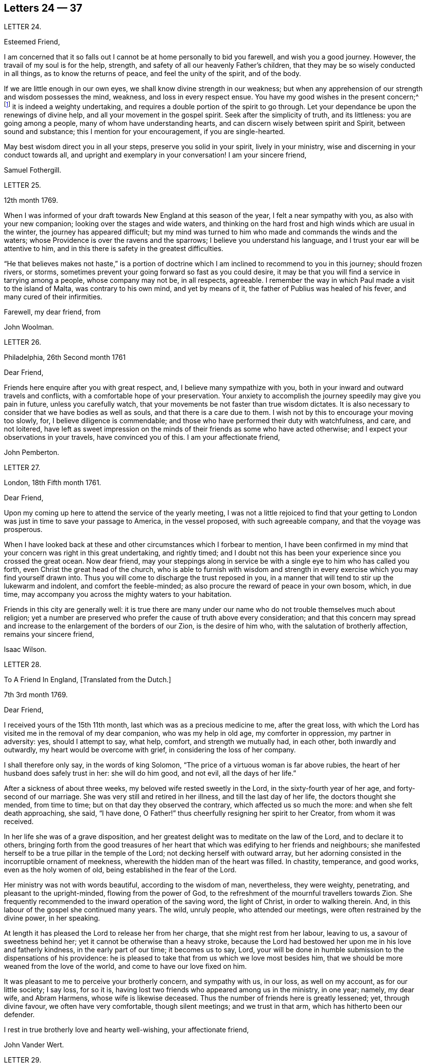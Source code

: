 == Letters 24 &mdash; 37

[.letter-heading]
LETTER 24.

[.salutation]
Esteemed Friend,

I am concerned that it so falls out I cannot be at home personally to bid you farewell,
and wish you a good journey.
However, the travail of my soul is for the help, strength,
and safety of all our heavenly Father`'s children,
that they may be so wisely conducted in all things, as to know the returns of peace,
and feel the unity of the spirit, and of the body.

If we are little enough in our own eyes, we shall know divine strength in our weakness;
but when any apprehension of our strength and wisdom possesses the mind, weakness,
and loss in every respect ensue.
You have my good wishes in the present concern;^
footnote:[A visit to Friends in America.]
it is indeed a weighty undertaking,
and requires a double portion of the spirit to go through.
Let your dependance be upon the renewings of divine help,
and all your movement in the gospel spirit.
Seek after the simplicity of truth, and its littleness: you are going among a people,
many of whom have understanding hearts, and can discern wisely between spirit and Spirit,
between sound and substance; this I mention for your encouragement,
if you are single-hearted.

May best wisdom direct you in all your steps, preserve you solid in your spirit,
lively in your ministry, wise and discerning in your conduct towards all,
and upright and exemplary in your conversation!
I am your sincere friend,

[.signed-section-signature]
Samuel Fothergill.

[.letter-heading]
LETTER 25.

[.signed-section-context-open]
12th month 1769.

When I was informed of your draft towards New England at this season of the year,
I felt a near sympathy with you, as also with your new companion;
looking over the stages and wide waters,
and thinking on the hard frost and high winds which are usual in the winter,
the journey has appeared difficult;
but my mind was turned to him who made and commands the winds and the waters;
whose Providence is over the ravens and the sparrows;
I believe you understand his language, and I trust your ear will be attentive to him,
and in this there is safety in the greatest difficulties.

"`He that believes makes not haste,`" is a portion of doctrine
which I am inclined to recommend to you in this journey;
should frozen rivers, or storms,
sometimes prevent your going forward so fast as you could desire,
it may be that you will find a service in tarrying among a people,
whose company may not be, in all respects, agreeable.
I remember the way in which Paul made a visit to the island of Malta,
was contrary to his own mind, and yet by means of it,
the father of Publius was healed of his fever, and many cured of their infirmities.

[.signed-section-closing]
Farewell, my dear friend, from

[.signed-section-signature]
John Woolman.

[.letter-heading]
LETTER 26.

[.signed-section-context-open]
Philadelphia, 26th Second month 1761

[.salutation]
Dear Friend,

Friends here enquire after you with great respect, and,
I believe many sympathize with you,
both in your inward and outward travels and conflicts,
with a comfortable hope of your preservation.
Your anxiety to accomplish the journey speedily may give you pain in future,
unless you carefully watch, that your movements be not faster than true wisdom dictates.
It is also necessary to consider that we have bodies as well as souls,
and that there is a care due to them.
I wish not by this to encourage your moving too slowly, for,
I believe diligence is commendable;
and those who have performed their duty with watchfulness, and care, and not loitered,
have left as sweet impression on the minds of their friends as some who have acted otherwise;
and I expect your observations in your travels, have convinced you of this.
I am your affectionate friend,

[.signed-section-signature]
John Pemberton.

[.letter-heading]
LETTER 27.

[.signed-section-context-open]
London, 18th Fifth month 1761.

[.salutation]
Dear Friend,

Upon my coming up here to attend the service of the yearly meeting,
I was not a little rejoiced to find that your getting to
London was just in time to save your passage to America,
in the vessel proposed, with such agreeable company, and that the voyage was prosperous.

When I have looked back at these and other circumstances which I forbear to mention,
I have been confirmed in my mind that your concern was right in this great undertaking,
and rightly timed;
and I doubt not this has been your experience since you crossed the great ocean.
Now dear friend,
may your steppings along in service be with a single eye to him who has called you forth,
even Christ the great head of the church,
who is able to furnish with wisdom and strength in every
exercise which you may find yourself drawn into.
Thus you will come to discharge the trust reposed in you,
in a manner that will tend to stir up the lukewarm and indolent,
and comfort the feeble-minded; as also procure the reward of peace in your own bosom,
which, in due time, may accompany you across the mighty waters to your habitation.

Friends in this city are generally well:
it is true there are many under our name who do not trouble themselves much about religion;
yet a number are preserved who prefer the cause of truth above every consideration;
and that this concern may spread and increase to
the enlargement of the borders of our Zion,
is the desire of him who, with the salutation of brotherly affection,
remains your sincere friend,

[.signed-section-signature]
Isaac Wilson.

[.letter-heading]
LETTER 28.

[.letter-heading]
To A Friend In England, +++[+++Translated from the Dutch.]

[.signed-section-context-open]
7th 3rd month 1769.

[.salutation]
Dear Friend,

I received yours of the 15th 11th month, last which was as a precious medicine to me,
after the great loss,
with which the Lord has visited me in the removal of my dear companion,
who was my help in old age, my comforter in oppression, my partner in adversity: yes,
should I attempt to say, what help, comfort, and strength we mutually had, in each other,
both inwardly and outwardly, my heart would be overcome with grief,
in considering the loss of her company.

I shall therefore only say, in the words of king Solomon,
"`The price of a virtuous woman is far above rubies,
the heart of her husband does safely trust in her: she will do him good, and not evil,
all the days of her life.`"

After a sickness of about three weeks, my beloved wife rested sweetly in the Lord,
in the sixty-fourth year of her age, and forty-second of our marriage.
She was very still and retired in her illness, and till the last day of her life,
the doctors thought she mended, from time to time;
but on that day they observed the contrary, which affected us so much the more:
and when she felt death approaching, she said, "`I have done,
O Father!`" thus cheerfully resigning her spirit to her Creator,
from whom it was received.

In her life she was of a grave disposition,
and her greatest delight was to meditate on the law of the Lord,
and to declare it to others,
bringing forth from the good treasures of her heart
that which was edifying to her friends and neighbours;
she manifested herself to be a true pillar in the temple of the Lord;
not decking herself with outward array,
but her adorning consisted in the incorruptible ornament of meekness,
wherewith the hidden man of the heart was filled.
In chastity, temperance, and good works, even as the holy women of old,
being established in the fear of the Lord.

Her ministry was not with words beautiful, according to the wisdom of man, nevertheless,
they were weighty, penetrating, and pleasant to the upright-minded,
flowing from the power of God,
to the refreshment of the mournful travellers towards Zion.
She frequently recommended to the inward operation of the saving word,
the light of Christ, in order to walking therein.
And, in this labour of the gospel she continued many years.
The wild, unruly people, who attended our meetings,
were often restrained by the divine power, in her speaking.

At length it has pleased the Lord to release her from her charge,
that she might rest from her labour, leaving to us, a savour of sweetness behind her;
yet it cannot be otherwise than a heavy stroke,
because the Lord had bestowed her upon me in his love and fatherly kindness,
in the early part of our time; it becomes us to say, Lord,
your will be done in humble submission to the dispensations of his providence:
he is pleased to take that from us which we love most besides him,
that we should be more weaned from the love of the world,
and come to have our love fixed on him.

It was pleasant to me to perceive your brotherly concern, and sympathy with us,
in our loss, as well on my account, as for our little society; I say loss, for so it is,
having lost two friends who appeared among us in the ministry, in one year; namely,
my dear wife, and Abram Harmens, whose wife is likewise deceased.
Thus the number of friends here is greatly lessened; yet, through divine favour,
we often have very comfortable, though silent meetings; and we trust in that arm,
which has hitherto been our defender.

I rest in true brotherly love and hearty well-wishing, your affectionate friend,

[.signed-section-signature]
John Vander Wert.

[.letter-heading]
LETTER 29.

[.salutation]
My Dear Friend,

With desires for your advancement in the way of self-denial,
I shall speak a little of the dealings of the Almighty with me,
in the circumstances you have hinted at, namely, That when my spirit has been tendered,
and humbled, and brought into true contrition, I know it is of the Lord`'s goodness.
This operation in the soul, can be the effect of no other power,
because it lifts the soul to God, at whose presence the hills melt like wax,
the mountains of opposition are laid low, and the valleys exalted;
the rough ways are made smooth, bitter cups are sweetened,
the bread of life is dispensed to our souls,
and we are helped to draw water as from the wells of salvation.
These seasons of the love of God, I have thought,
are intended to excite our love and obedience to him,
and we are hereby made willing to submit to every dispensation, which he, in his wisdom,
is pleased to allot us: we can then say, "`Not my will, but your will be done, O God.`"
We are helped to draw near to the throne of grace,
craving still to obtain mercy and help in time of need.

But let us remember times and seasons are in the hand of the Lord,
and he orders all things as he sees best for us; there are times of mourning,
as well as rejoicing: of want, as well as plenty;
of withdrawing his good presence to try our love and obedience:
and this has been the experience of all God`'s children.
We are subject to changes, and have need to be prepared for them;
in times of prosperity we are apt to take up our rest, and forget the dangers of the way.
But, as it was with Israel of old, we are not to rest in the wilderness,
though fed with food from heaven, but to be making advances in our spiritual journey;
still striving for the victory over enemies,
which oppose our progress to the land of rest; where may we happily meet,
ever more to praise and adore our gracious God,
and the Lamb who has washed us in his precious blood.
So prays your affectionate friend,

[.signed-section-signature]
Sophia Hume.

[.letter-heading]
LETTER 30.

[.signed-section-context-open]
Bromley, 2nd Twelfth month 1736.

[.salutation]
Dear Friend,

When I was last in the north, I heard of you in several places,
as one who had turned your face Zionwards;
having seen the emptiness of earthly enjoyments.

The prayer of my mind is to the Almighty on your account,
that he would be pleased to favour you with such a degree of his love,
as might enable you to take up a holy resolution to follow
your Lord and Saviour in singleness of heart,
according to his leading; though it may be in the way of affliction and sorrow, yet,
as this good resolution is kepi to, still to follow him,
who in his great love has visited your soul; he will set before you an open door,
which no man can shut, by which your poor soul may enter in, and find rest in him,
who is the true rest of his people.
And the nearer you dwell to him, in spirit,
the more will you be made to partake of that sweet
peace which he gives to his obedient followers;
and the more will you come to be acquainted with his heavenly teachings,
in which there is spirit, and life, whereby the soul is put into a capacity,
both to know and do those things which belong to its everlasting peace:
not regarding the world, or the vanities of it,
but looking forward towards that which is durable and excellent in glory.

It is my desire for you, that your eye may be more and more fixed on heavenly things,
and that you may daily know a drinking of the well of salvation,
which Christ has opened in the hearts of true believers;
that thus you might be wholly weaned from the breast of this world,
and might drink abundantly of that joy which flows from the breasts
of Divine consolation in Christ our bishop and true shepherd.

To his protection I commit you, with my own soul, and remain your companion and sister,
as you follow the Lamb in patience and tribulation,

[.signed-section-signature]
Deborah Bell.

[.postscript]
P+++.+++ S.--I hear your freedom, as to the outward, is enlarged; may your freedom,
and liberty of soul,
daily increase through the power of him that is come to set his
children free to serve him in simplicity and singleness of heart.

[.letter-heading]
LETTER 31.

[.signed-section-context-open]
Balby, near Doncaster.

[.salutation]
Dear Friend,

The reading your letter gave me great satisfaction,
as it informs me you are treated with less severity than heretofore.

Though your education has been among those who, for lack of knowing our principles,
may have imbibed wrong notions of us, yet charity induces me to hope,
your relations endeavours to prevent your joining in society with us,
are merely the effect of their good-will and esteem for you:
this should lead them to think, that no one`'s conscience ought to be forced;
and that it is necessary, in matters of religion, we should choose for ourselves;
and be left to act according to our own judgment.
Our Saviour Jesus Christ did not seek to plant bis church by force,
or use violence towards the Jews, to cause them to submit to his doctrine.

If you keep your mind fixed upon God,
and in humility call upon him to lead you in the way of the cross,
he will more and more make known his mind and will,
and give you to see what he is pleased with, and what offends him.
He knows your needs; and as you hunger and thirst after him,
and long to be fed by the bread which he gives,
he will in due time satisfy the desires of your soul,
and make you a sharer with his people of the good things of his house.
Be obedient to his call, give up your heart to God, without reserve,
save nothing alive in you, which he has appointed for death.
Be as passive clay in the hand of the potter;
then he will reconcile and make all things easy, and form you as a vessel to his praise.

[.signed-section-closing]
This, from your real friend,

[.signed-section-signature]
Thomas Smith.

[.letter-heading]
LETTER 32.

I have had a deep fellow-feeling with you in your late affliction, and a secret hope,
that it might please the Father of mercies to raise you up,
and sanctify your troubles to you:
that being more fully acquainted with that way which the world calls foolishness,
you may obtain the clothing of divine fortitude,
and be strengthened to resist the spirit which leads from the simplicity of the truth.

We may find ourselves crippled,
and halting from a strong bias to things which are pleasant and easy to be come at,
so that it is to appearance impossible to advance forward;
but things impossible with man, are possible with God;
and our wills being subjected to the divine will, all temptations are surmountable.
This work of refinement is compared to the mineral in the furnace, which,
through fervent heat, is reduced from its original state,
and a separation made between the precious and the vile: it is declared of Christ,
that by the operation of his spirit, he shall sit as a refiner and purifier of silver,
and shall purify the sons of Levi, and purge them as gold and silver,
that they may offer unto the Lord an offering in righteousness.
(Mal.
iii.)

By these comparisons we are instructed in the necessity
of the operation of the hand of God upon us,
to prepare our hearts truly to submit to him, and to manifest our submission,
by turning away from that spirit, in all its workings, which is not of him.

To forward this work, the all-wise God is pleased sometimes, by outward distress,
to bring us near the gates of death; that life being made painful and afflicting,
and the prospect of eternity before us, all earthly hands may be loosened;
and the mind prepared for that deep and sacred instruction,
which otherwise would not be received.
As kind parents love their children, and delight in their happiness, so he,
who is perfect goodness, in sending abroad mortal contagions,
does assuredly direct their use.
Are the righteous removed by them?
Their change is happy.
Are the wicked taken away in their wickedness?
The Almighty is clear.
Do we pass through great bitterness, and suffering, and yet recover?
It is intended that we should be more purged from dross, and our ear opened to discipline.

And now, after your sore affliction, and doubts of recovery, as you are again restored,
forget not him who has helped you, but in humble gratitude, hold fast his instruction;
by which you are shown the bypaths that lead from the firm foundation.
I am sensible of the dangers to which you are exposed, from a variety of company,
in transacting your business; having painfully felt the force of interaction with men,
deeply rooted in an earthly mind, I can sympathize with you and others in such conflicts,
in that much weakness still attends me.

I find, that to be a fool, as to worldly wisdom, and to commit my cause unto God,
not fearing to displease men, who take offence at the simplicity of truth,
is the way to remain unmoved.
The fear of man brings a snare; by halting in our duty,
and giving back in times of trial, our hands grow weaker;
our spirits get mingled with the people; our ears grow dull,
as to hearing the language of the true shepherd, so that,
when we look at the way of the sincere followers of Christ,
it seems as if it was not for us to walk in their footsteps.

There is a love clothes my mind, while I am writing this,
which is superior to all expression;
and my heart is open to encourage you to a holy emulation,
to advance forward in Christian firmness.

Humility is a strong bulwark, and as we enter into it we find safety.
Being unclothed of our own wisdom, and knowing the abasement of the creature,
therein we find that life to arise, which gives health and vigour to us.

[.signed-section-signature]
John Woolman.

[.letter-heading]
LETTER 33.

[.signed-section-context-open]
Exeter, 14th 8th month 1747.

[.salutation]
Dear Friend,

I have often had you, and several other friends of Leominster, in my remembrance,
since I was at your yearly meeting;
and the sense I had concerning the state of some young friends there, was,
that the Lord`'s hand has been upon you for good; to regulate your conduct,
so that you may shine as lights in your several departments; and show forth his praise,
who has called you out of darkness, into his marvellous light;
and has set on your countenances the self-denying
impressions of the image of Jesus Christ.
May you also evidence to the world,
by blessed degrees of the meekness of the Lamb of God, that you belong to his fold;
and are encompassed about with the pale of his salvation, where neither wolf, nor lion,
or any other beast of prey, can ever destroy.
For this know, that no destroyer can hurl the sheep and lambs of Christ,
as they abide in God`'s holy mount, where true safety is.
Happy are those who gather to this, and dwell therein; the Lord is their refuge,
and strength, their present help in trouble;
even though the powers of the earth may be removed,
and all the force established by human policy, should be dashed in pieces,
and brought to nought by the confusion of national, unstable powers;
yet the meek inhabitants of God`'s Mount Zion shall endure the shock,
how terrible soever it may be to the workers of iniquity.
They shall have recourse to that celestial river,
the streams whereof make glad the city of our God;
and this shall be the seed which the Lord will bless, as his generation, born from above,
raised up through the Lord`'s power to replenish the earth with the righteousness,
holiness and purity of the saints, restored to them through faith in the Son of God.

The sense of God`'s lovingkindness and regard to his sheep and lambs,
who hear his voice, and follow him,
bows all the faculties of my soul into reverent thankfulness and praise,
to him who is over all worthy forever and ever.

As the design of the Father of Mercies is to dignify the church of the
New Testament with such precious gifts and graces of his beloved Son,
as may demonstrate the virtue of his power to the gathering the scattered in Israel,
and dispersed in Judah, to his light and truth in themselves,
until the fulness of the Gentiles be come in; it behooves you, and me,
and all the Lord`'s visited people, to see that we walk in this light;
that we live in subjection and obedience to the present discoveries thereof,
both in doing and in suffering,
without postponing our obedience to any time beyond the present requirings of his spirit.

When the waters of life move inwardly in our Christian assemblies to our refreshment,
we are made glad; if they rest there,
the refreshment and comfort is only for our own growth, and establishment in the truth,
for which we have cause to be thankful and circumspect.
Yet if the divine virtue with which the soul is replenished is
accompanied with a concern for the refreshment of others also,
then the doctrine contained in this special visitation of God,
under the direction of heavenly wisdom, (for which we have need to ask,
that all may be done to the praise of God,
and edification of his church) belongs to the brethren and sisters then present;
and is like bread, to be broken, and dispensed to others, at the divine command,
that they may feed with us, and be satisfied with the present provision of our God;
and may be enabled to gather up the fragments, and keep them in memory,
till such times as these remains may be renewedly blessed to them.

I sate down to salute you in a spring of love,
but in such poverty as teaches the soul to look to the Lord, that he may be our helper.
In this love I freely impart to you what has been received,
leaving it to the divine blessing to be disposed of for your advantage.

[.signed-section-closing]
I bid you farewell, remaining a well wisher to all,

[.signed-section-signature]
Lawford Godfrey.

[.letter-heading]
LETTER 34.

The Lord is the all-wise disposer of events.
He makes rich, and makes poor.
He exalts, and abases, at his pleasure.
Though I most firmly believe,
that God does not willingly afflict or grieve the children of men;
that he is a God of mercy, and knows all our needs,
and will add all which his wisdom sees best to those who first seek his kingdom,
and the righteousness thereof; yet I am obliged to confess with respect to his outward,
as well as inward administrations of prosperity and adversity,
his judgments are unsearchable, and his ways past finding out.

It is obvious, that trouble is often the result of our own perverseness,
and arises from the determination of an unsanctified will;
the imprudence of our undertakings, and folly of our choice;
but then it is equally evident, that it sometimes arises from a different source,
and must necessarily be resolved into the wise and inscrutable providence of God.
What shall we say of Job, that perfect man`'s condition?
Of the hunger, thirst, and nakedness of the apostles?
Of those who wandered about in sheep-skins, and goat-skins, destitute and afflicted,
of whom the world was not worthy; and of the Holy Jesus,
who had not where to lay his head?

The condition of Christians in the early ages was straight, and since,
of many of the first reformers, who have been true successors of the apostles;
treated as the offscouring of all things; to whom indeed the earth has been as iron,
though the heavens have not been as brass.
Far be it from me to conclude these to be unhappy, or think they had cause to complain;
surely they were blessed, and received in this life, recompense, a thousand fold,
for all their sufferings.
But I instance them to show, that even the favourites of heaven,
as well as those who through disobedience frustrate the designs of God`'s mercy, may be,
and sometimes are, tried with a scarcity of the outward accommodations of this life.

Riches are not certain marks of divine favour,
nor prosperity an evidence that our ways please God.
Does he not sometimes give men their hearts desire,
and withal send leanness into their souls?
We are apt to call providences by wrong names.
Afflictions we call evils, and riches we call blessings, when for once they prove so,
it is to be feared they are a thousand times more often to the possessors a judgment.
The distresses and troubles of outward Israel, were often permitted in mercy,
when the people, in fulness, and prosperity, had revolted from God,
in order to bring them back again to him, so as to trust in him,
and have their dependence upon him.
And if this be the gracious design of the Almighty now, in the administration of crosses,
and adversity to us, they deserve to be considered as evidences of his merciful regard;
who, in this severe, yet more intelligible language to earthly hearts,
is seeking to convince us of our dependence upon him, and that it is he who can bless,
or blast, all our endeavours.

I have often thought that if we were more attentive
to the secret intimations of the great counsellor,
who speaks from heaven in our hearts,
we should make it less necessary for the Lord to
speak to us so frequently in the language of affliction.
By attending to this good guide, we should avoid every snare,
and be enabled to go forward in the line of duty,
and be contented in the lot of our appointment;
though our dwelling might be with the lowly: yet, divested of anxious care,
we should rest secure in his providence, who numbers the hairs of our head,
clothes the lilies with transcending beauty, and hears the young ravens when the cry.

If we are concerned to worship the Lord our God,
to bless him in the lot which he has assigned us, he will bless our bread, and our water;
and, if consistent with the designs of his wisdom, he can increase our corn and oil,
and multiply our gold and silver.
It is true, that cross occurrences, and afflictions,
have not always their desired or intended effects.
The Lord complained of a people formerly, saying, "`I sent unto them blasting and mildew,
and yet they will not heed me.
I have smitten them, and they refused to receive instruction.`"

There is an aptness in the human mind,
(which looks not beyond things that are natural) to rest in second causes,
and blind to the discriminating providence of the Most High,
to fix the blame on secondary agents; but surely affliction comes not from the dust,
neither does trouble spring out of the ground.
Oh, that in the medium of divine light we might look up to God:
therein we should discover the secret turnings of the holy hand in these things;
for I am persuaded, that whatever is permitted to try us, whether inwardly, or outwardly,
it is from the dispensation of unerring wisdom and goodness, and the best for us,
in our present state of mind, and consistent with our chiefest good.

What cause have we therefore to commit ourselves wholly to him, and to bless his name,
in every dispensation; who is the sole arbitrator of heaven, and earth;
who superintends the universe; whose goodness and power are equal;
who knows all situations, and is graciously administering to every one of us,
in uniform mercy, what is most suitable to our states;
and all for this most desirable purpose, to gather us to himself,
who is the fullness of blessing and of life.

[.letter-heading]
LETTER 35.

[.signed-section-context-open]
12th Twelfth month 1776.

[.salutation]
Dear Friend,

In a degree of that love, which neither time nor outward distance,
nor death can dissolve: wherein such sympathy is felt,
that we can rejoice with those who rejoice, and weep with those who weep:
in the renewings of this love, you have been often brought to my remembrance of late,
and there has been presented to my mind some remarks,
which I have liberty to offer to your consideration.

When that deeply humbled and tried servant of the Lord, David,
was favoured to partake of the refreshing streams of that river,
whose source is the ocean of everlasting love;
when his feet were set on a rock that was higher than he;
and the new song was put into his mouth;
at these seasons he thought his mountain stood strong,
and was ready to say in his prosperity, that he should never be moved.
Yet afterwards he was so far tried as to be almost ready to conclude he was forsaken,
making use of this humble plaintive language,
"`Will the Lord cast off forever I will he be favourable no more?
Are his mercies clean gone forever?
Has God forgotten to be gracious?
Has he in anger shut up his tender mercies?`"
Thus, this righteous man,
having experienced preservation and deliverances in the heights and in the depths,
was instructed to serve the Lord with fear, and to rejoice with trembling.

When the Lord saw fit to hide his face from him, and to suffer fresh trials to attend,
we find him availing himself of the mercy by which he had been often delivered and restored;
and though he was at times much dejected, yet his faith was so remaining,
and strengthened in that power by which he had been raised from the sheep-cote,
to be the Lord`'s servant, that he could thus address himself: "`Why are you cast down,
O my soul?
Why are you disquieted within me?
Hope in God, for I shall yet praise him, who is the health of my countenance,
and my God.`"

Alas, why should that wholesome discipline,
which consummate wisdom and goodness has ever exercised upon those whom
he has made willing to bear the refining operation of his holy hand,
seem strange to any of us?
"`Gold is tried in the fire, and acceptable men in the furnace of affliction.`"
If it thus became him, for whom are all things, and by whom are all things,
in bringing many sons unto glory,
to make the captain of our salvation perfect through suffering;
if he was a man of sorrow, and acquainted with grief;
is it not enough for the disciple that he be as his Master, and the servant as his Lord.

As there are various causes of suffering, so there are various baptisms and trials.
Our different conditions require a different discipline, and the designs of God upon us,
make it necessary for us to be brought under a variety of operations.
All the faithful in former times were not brought under those particular,
and for the present, grievous exercises, which the prophets were,
in order to prepare them for the work whereunto they were called.
It is true the judgments of the Lord are unsearchable, and his ways past finding out:
"`Who,`" says the apostle, "`has known his mind, or been his counsellor?`"
Secret things belong to him, and things which are revealed, to us and to our children.

If all the holy patriarchs, prophets, apostles, martyrs, and confessors of Jesus,
have like their blessed Lord, been men of sorrows, and acquainted with grief,
and had to enter the kingdom through many tribulations, can we doubt,
whether these trials, which God, only wise, permitted, or appointed to them,
were mercies in disguise!
Is there not room to think they were made the means of preservation in his fear,
and of bringing them nearer to him; so as to rely more firmly upon him,
who is the only sure refuge in times of trouble,

Have not all the afflictions of the righteous been thus sanctified to them?
And will not the endless hallelujah which they shall have to sing,
be unto him who has redeemed their souls out of all adversity,
and made their garments white in the blood of the Lamb?
Our troubles of every kind are all known to God, who cares for us,
with the most fatherly affection.
Why then should Zion say, or why should the watchers on her walls say,
"`The Lord has forsaken me, and my God has forgotten me.`"

However unmindful he may seem to be of the distresses and dangers which threaten us,
when the tempest arises and the enemy breaks in as a flood;
yet in his own time he will arise, and rebuke the wind and the waves, for their sake;
and, by the effective word of his power, once more say: "`Peace, be still.`"
But if it should seem best to him, who is wonderful in council,
and does all things right,
to lead any of his people in the line of the glorious process of his dear Son;
should the final cup and baptism be the most trying and bitter;
should our dying words under these painful feelings be expressed
in that moving language of the Son of God,
"`Eloi, Eloi, lama sabacthani,`" I should have no doubt of the righteous souls,
thus tried, ascending from this cross, and apparent dereliction,
to an immortal crown of righteousness, and mansion of eternal glory;
no more doubt of the happiness of these,
than if I saw them ascending in the fiery chariot of sensible, soul-rejoicing,
celestial fervor!
I know not how sufficiently to inculcate this most certain truth,
That the children of God are never more under his notice, and tender regard,
than in seasons of their deepest humiliations; directing, blessing,
and sanctifying every dispensation to humbled souls.
Thus is he carrying on his work, though we see it not.

O, that you may not be discouraged, nor sink under the present exercise,
nor murmur as some of old murmured,
but endeavour to enter in perfect resignation to the will of God;
and then all things will work together for your good;
and for your additional preparation to glorify his holy name, in time and in eternity.
Amen.

[.signed-section-closing]
From your real friend,

[.signed-section-signature]
John Thorp.

[.letter-heading]
LETTER 36.

[.signed-section-context-open]
17th Seventh month 1777.

[.salutation]
My Dear and Much Esteemed Friend,

You have been often brought to my remembrance, in much nearness;
and the sense and judgment with which my mind is impressed concerning you is,
that the dispensation you are now under is the effect of unsearchable love and wisdom;
and that the arms of mercy are underneath for your support.
My greatest concern and prayer is,
that the present painful baptism may be sanctified to your own advantage,
and the benefit and edification of the church:
for these excellent purposes what can be too much to do or to suffer,
according to the will of God?
It was for this that Jesus Christ our Lord vouchsafed
to descend from the heights of immortality,
and take upon him the form of a servant, to bear the contradiction of sinners,
the temptation of the enemy, and offer up himself upon the cross,
an everlasting sacrifice to God for the sins of the whole world.
It was for this that he, who alone was able, trod the wine-press alone,
stained all his garments, and drank the cup of trembling,
and was baptized with the baptism of suffering, even unto death.
Oh, that all of us, who are desirous of being found in him,
may be at least content to walk, as he walked,
in the depths of abasement and humiliation, wherein he may be pleased to lead us,
until he shall say, It is enough.

Strait and narrow the way to the kingdom has always been, attended with difficulties,
and entered into through many tribulations;
yet the commandments of the Lord are not grievous;
in keeping his law there is great delight; there is a recompense a thousand fold,
even in this life, for all our sufferings,
in the enjoyment of that peace which passes the human understanding;
as the earnest of that great and eternal weight of glory,
with which our sufferings in this world are not to be compared.

Without controversy great is the mystery of godliness,
far surpassing the comprehension of man;
and those parts of it in which we are deeply interested, we can only see into,
and understand as he who has the key of David, the lion of the tribe of Judah,
is pleased to unloose the seals, and open unto us.
How necessary is it then for us to take heed to the advice of the apostle,
not to judge before the time: he even says, "`I judge not myself.`"
Our duty, and interest, our advancement in the divine life,
consists not in our comprehending in theory, but following in obedience,
and in the simplicity of children.
Be not then, my friend, anxious about the cause, the duration,
or the effects of your present humiliation,
but endeavour to cast all your care upon him who cares for you; put your trust in God,
without whose permission not a hair of your head shall perish.
He sees every circumstance of your mournful condition;
when the enemy is permitted to buffet you, and you are tossed as with a tempest,
and not comforted, he knows these things, who is omnipotent,
who has set bars and doors to the sea,
and ascertained the point whereto its proud waves shall arise,
and they can go mo further.

These things, I am persuaded, you know, and are endeavouring to practise;
yet permit me to say something which may tend to strengthen and encourage your perseverance
in a total resignation of yourself to the disposal of Almighty power and goodness;
to God, your Saviour, who does not willingly afflict the children of men.

Though you may seem to yourself to lie as among the pots, and to be as a broken vessel,
yet it is my belief,
you will be brought forth as the dove whose wings are covered with silver,
and her feathers with yellow gold.
If it will avail anything to your comfort, I can assure you,
you are far from being alone in tribulation: I mean not as to outward troubles,
but those which result from the concern we have in the impending
judgments of the Lord on a backsliding generation.
And the general state of the church among ourselves,
wherein the prevalence of the nature and spirit of the world,
and the famine of that word whose entrance gives life,
furnish abundant cause to the living for mourning, yes for unspeakable distress.
We are however favoured at seasons in the vision of divine light,
with a prospect of better times,
wherein the Lord will in mercy turn again our captivity as the streams of the south.

My faith, as an individual,
is strengthened to believe that the time will come
when the gospel shall be preached in all nations,
and the Lord`'s name come to be great among the Gentiles; and that in every place,
from the rising of the sun unto the going down thereof,
incense shall be offered to his name, and a pure offering.
Upon the whole, I cannot forbear to add,
that I wish myself more worthy of the sufferings of the present day,
and that I was more worthy to express these things in this manner to you.

[.signed-section-closing]
With much affection I subscribe myself, your brother in Christ Jesus,

[.signed-section-signature]
John Thorp.

[.letter-heading]
LETTER 37.

[.signed-section-context-open]
23rd Eighth month 1778.

[.salutation]
My Dear Friend,

I may tell you I feel much concern for you in your present suffering state,
yet I have to believe all will work together for your good,
and that in the Lord`'s time your soul shall be set
at liberty and filled forever with his praise.
The Lord`'s ways are not our ways; his thoughts are not our thoughts;
one day is with him as a thousand years, and a thousand years as one day.
The designs, the concealed mercy, in his varied dispensations,
are beyond our comprehension.
This we know, that with him there is no variableness, neither shadow of turning:
that having loved his own, he loves them to the end;
that through whatever tribulations or conflicts he may lead them,
it is his good pleasure to give them the kingdom.

Be not then discouraged when the enemy is permitted to buffet you;
endeavour to stand still in these times of trial,
and in the Lord`'s time you will have to experience his complete salvation.
The most dignified of the children of God have been led in paths of unutterable humiliation,
and abasement, in the course of their purification:
yet none that trusted in the Lora and abode in his fear, ever were confounded.
When have there been any whom he prepared for a habitation with him in glory,
that have not drunk of his cup, and been baptized with his baptism, in a certain degree?

The language in which all the redeemed of our God have been instructed,
in a lesser or greater degree, is, "`I am a worm, and no man;
I am like a broken vessel.`"
It was the question proposed by our blessed Lord to the two apostles,
who were emulous to sit at bis right and left hand in glory:
"`Are you able to drink of the cup that I drink of,
and to be baptized with the baptism wherewith I am baptized?`"
Now what was this cup, and what was this baptism,
which it was needful they should in degree partake oil It was a cup of agonizing distress,
a baptism into the deepest suffering, even unto death:
the depth of which is awfully set forth in that expostulation,
"`Why have you forsaken me?`"
This was the baptism, through which the Holy Jesus had to pass.
This was the cup which, though intolerable to human nature, he was desirous to drink of,
according to the will of God: in humble resignation thus expressing himself, "`Father,
if this cup may not pass from me, except I drink it, your will be done.`"

This is the acceptable state wherein no choice is found,
no desire arises but what is circumscribed by, and centers in, "`Not my will, but yours,
be done.`"
It is to reduce us to this state that all the varied turnings of the holy hand,
and dispensations of God`'s providences are directed; in this state,
whether we are called to unite in the hosanna to our adorable Redeemer,
or go with him over the brook Cedron, we are equally acceptable to him:
it is to this state all things are sanctified, whether it be to reign,
or suffer with Christ: whether the north, or the south wind blows upon it,
the spices equally flow out, and ascend as incense acceptable unto the God of heaven,
and of the whole earth.
Attend not therefore to the discouragements which the enemy may cast before you;
for I believe you were never more under the divine notice than in this season of trouble.
Though you feel not the uniform prevalence of that power,
unto which the devils are subject, yet in this rejoice,
said our holy Redeemer to his people, that your names are written in heaven.

Should your present state be a painful, dark, and imprisoned state, yet permit me to say,
Fear not: the Lord is on your side, and in his own time he will open the prison doors,
and say to the prisoner, Go forth; and to them that are in darkness,
show yourselves in the light.
How can you think at any time, that you are finally forsaken of God:
though he see fit to hide his face from you at seasons, does his compassions ever fail?
Are not his promises sure?
Has he not delivered you out of six troubles,
and is his arm shortened that it cannot still save?
Has he vouchsafed, in unspeakable love, to draw your soul after him, in infant years,
and to reveal himself to you, as the stay of your youth, and will he now forsake you?
No, it is not so;
he is the same as he was when your soul was first enamoured with his love.
His regard is as much towards you as ever; and as he has Seen your morning light,
and the stay of your youth, so he will be your evening song,
and the staff of your old age.
Let your hope and trust be in him,
and in his own time he will give you the desire of your heart;
and you shall have to praise him as on the banks of deliverance;
and tell of his wonders in the deep: who is a God infinite in power and wisdom,
whose mercy endures forever, and of whose lovingkindness there is no end.

I desire the increase and establishment of your health,
and in order to it wish you to take as much exercise
within and without doors as you are capable of,
without weariness.

[.signed-section-closing]
I am, with love unfeigned, your friend,

[.signed-section-signature]
John Thorp.
